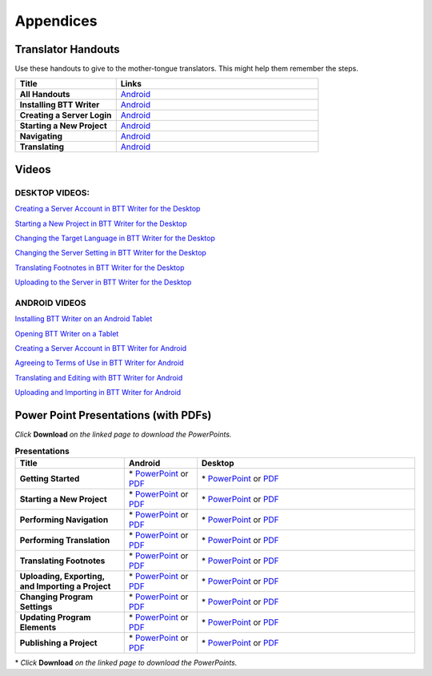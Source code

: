 Appendices
=====

Translator Handouts
-------------------

Use these handouts to give to the mother-tongue translators. This might help them remember the steps.

.. list-table:: 
   :widths: 15 30
   :header-rows: 1
   
   * - Title
     - Links

   * - **All Handouts**
     - `Android <https://github.com/WycliffeAssociates/btt-writer-docs/blob/master/docs/A_BTTWriter_AllHandouts.pdf>`_ 
   
   * - **Installing BTT Writer**
     - `Android <https://github.com/WycliffeAssociates/btt-writer-docs/blob/master/docs/A_BTTWriter_Install_Handout.pdf>`_ 

   * - **Creating a Server Login**
     - `Android <https://github.com/WycliffeAssociates/btt-writer-docs/blob/master/docs/A_BTTWriter_Login_Handout.pdf>`_ 

   * - **Starting a New Project**
     - `Android <https://github.com/WycliffeAssociates/btt-writer-docs/blob/master/docs/A_BTTWriter_NewProject_Handout.pdf>`_

   * - **Navigating**
     - `Android <https://github.com/WycliffeAssociates/btt-writer-docs/blob/master/docs/A_BTTWriter_Navigation_Handout.pdf>`_

   * - **Translating**
     - `Android <https://github.com/WycliffeAssociates/btt-writer-docs/blob/master/docs/A_BTTWriter_Translation_Handout.pdf>`_


Videos
-------

DESKTOP VIDEOS:
^^^^^^^^^^^^^^^

`Creating a Server Account in BTT Writer for the Desktop <https://www.youtube.com/watch?v=NtgsnTCL_c4&list=PLNQBr_Ya9na-a7f9EEILqxPyoNCnXpRGy&index=10&t=2s>`_

`Starting a New Project in BTT Writer for the Desktop <https://youtu.be/yu1gc0fTh4k>`_

`Changing the Target Language in BTT Writer for the Desktop <https://youtu.be/9vwZ-dIKQ7Q>`_

`Changing the Server Setting in BTT Writer for the Desktop <https://youtu.be/vJyTlyAU9_4>`_

`Translating Footnotes in BTT Writer for the Desktop <https://youtu.be/1n1E2Om6Mg8>`_

`Uploading to the Server in BTT Writer for the Desktop <https://youtu.be/cIh8gS3jBgo>`_

ANDROID VIDEOS
^^^^^^^^^^^^^^^

`Installing BTT Writer on an Android Tablet <https://youtu.be/rIxEcGSOJu0>`_

`Opening BTT Writer on a Tablet <https://youtu.be/JfS0KQp1RJc>`_

`Creating a Server Account in BTT Writer for Android <https://youtu.be/hHs1ZCEftvY>`_

`Agreeing to Terms of Use in BTT Writer for Android <https://youtu.be/-i8IGNaeneU>`_

`Translating and Editing with BTT Writer for Android <https://youtu.be/7LGmnx6bIKI>`_

`Uploading and Importing in BTT Writer for Android <https://youtu.be/yeur2eGu5yU>`_


Power Point Presentations (with PDFs)
-------------------------------------

*Click* **Download** *on the linked page to download the PowerPoints.*

.. list-table:: **Presentations**
   :widths: 15 10 30
   :header-rows: 1

   * - Title
     - Android
     - Desktop
     
   * - **Getting Started**
     - \* `PowerPoint <https://github.com/WycliffeAssociates/btt-writer-docs/blob/master/docs/AGetStarted.pptx>`_ or  `PDF <https://github.com/WycliffeAssociates/btt-writer-docs/blob/master/docs/AGetStarted.pdf>`_
     - \* `PowerPoint <https://github.com/WycliffeAssociates/btt-writer-docs/blob/master/docs/DGetStarted.pptx>`_ or  `PDF <https://github.com/WycliffeAssociates/btt-writer-docs/blob/master/docs/DGetStarted.pdf>`_

   * - **Starting a New Project**
     -  \* `PowerPoint <https://github.com/WycliffeAssociates/btt-writer-docs/blob/master/docs/ANewProject.pptx>`_ or `PDF <https://github.com/WycliffeAssociates/btt-writer-docs/blob/master/docs/ANewProject.pdf>`_
     - \* `PowerPoint <https://github.com/WycliffeAssociates/btt-writer-docs/blob/master/docs/DNewProject.pptx>`_ or `PDF <https://github.com/WycliffeAssociates/btt-writer-docs/blob/master/docs/DNewProject.pdf>`_ 

   * - **Performing Navigation**
     - \* `PowerPoint <https://github.com/WycliffeAssociates/btt-writer-docs/blob/master/docs/ANavigation.pptx>`_ or `PDF <https://github.com/WycliffeAssociates/btt-writer-docs/blob/master/docs/ANavigation.pdf>`_
     - \* `PowerPoint <https://github.com/WycliffeAssociates/btt-writer-docs/blob/master/docs/DNavigation.pptx>`_ or `PDF <https://github.com/WycliffeAssociates/btt-writer-docs/blob/master/docs/DNavigation.pdf>`_
     
   * - **Performing Translation**
     - \* `PowerPoint <https://github.com/WycliffeAssociates/btt-writer-docs/blob/master/docs/ATranslate.pptx>`_ or `PDF <https://github.com/WycliffeAssociates/btt-writer-docs/blob/master/docs/ATranslate.pdf>`_
     - \* `PowerPoint <https://github.com/WycliffeAssociates/btt-writer-docs/blob/master/docs/DTranslate.pptx>`_ or `PDF <https://github.com/WycliffeAssociates/btt-writer-docs/blob/master/docs/DTranslate.pdf>`_
     
   * - **Translating Footnotes**
     - \* `PowerPoint <https://github.com/WycliffeAssociates/btt-writer-docs/blob/master/docs/AFootnote.pptx>`_ or `PDF <https://github.com/WycliffeAssociates/btt-writer-docs/blob/master/docs/AFootnote.pdf>`_
     - \* `PowerPoint <https://github.com/WycliffeAssociates/btt-writer-docs/blob/master/docs/DFootnote.pptx>`_ or `PDF <https://github.com/WycliffeAssociates/btt-writer-docs/blob/master/docs/DFootnote.pdf>`_  
     
   * - **Uploading, Exporting, and Importing a Project**
     - \* `PowerPoint <https://github.com/WycliffeAssociates/btt-writer-docs/blob/master/docs/AUpload.pptx>`_ or `PDF <https://github.com/WycliffeAssociates/btt-writer-docs/blob/master/docs/AUpload.pdf>`_
     - \* `PowerPoint <https://github.com/WycliffeAssociates/btt-writer-docs/blob/master/docs/DUpload.pptx>`_ or `PDF <https://github.com/WycliffeAssociates/btt-writer-docs/blob/master/docs/DUpload.pdf>`_

   * - **Changing Program Settings**
     - \* `PowerPoint <https://github.com/WycliffeAssociates/btt-writer-docs/blob/master/docs/AChangeSettings.pptx>`_ or `PDF <https://github.com/WycliffeAssociates/btt-writer-docs/blob/master/docs/AChangeSettings.pdf>`_
     - \* `PowerPoint <https://github.com/WycliffeAssociates/btt-writer-docs/blob/master/docs/DChangeSettings.pptx>`_ or `PDF <https://github.com/WycliffeAssociates/btt-writer-docs/blob/master/docs/DChangeSettings.pdf>`_

   * - **Updating Program Elements** 

     - \* `PowerPoint <https://github.com/WycliffeAssociates/btt-writer-docs/blob/master/docs/AUpdate.pptx>`_ or `PDF <https://github.com/WycliffeAssociates/btt-writer-docs/blob/master/docs/AUpdate.pdf>`_
     - \* `PowerPoint <https://github.com/WycliffeAssociates/btt-writer-docs/blob/master/docs/DUpdate.pptx>`_ or `PDF <https://github.com/WycliffeAssociates/btt-writer-docs/blob/master/docs/DUpdate.pdf>`_

   * - **Publishing a Project**
     - \* `PowerPoint <https://github.com/WycliffeAssociates/btt-writer-docs/blob/master/docs/APublish.pptx>`_ or `PDF <https://github.com/WycliffeAssociates/btt-writer-docs/blob/master/docs/APublish.pdf>`_
     - \* `PowerPoint <https://github.com/WycliffeAssociates/btt-writer-docs/blob/master/docs/DPublish.pptx>`_ or `PDF <https://github.com/WycliffeAssociates/btt-writer-docs/blob/master/docs/DPublish.pdf>`_
     
\* *Click* **Download** *on the linked page to download the PowerPoints.*



